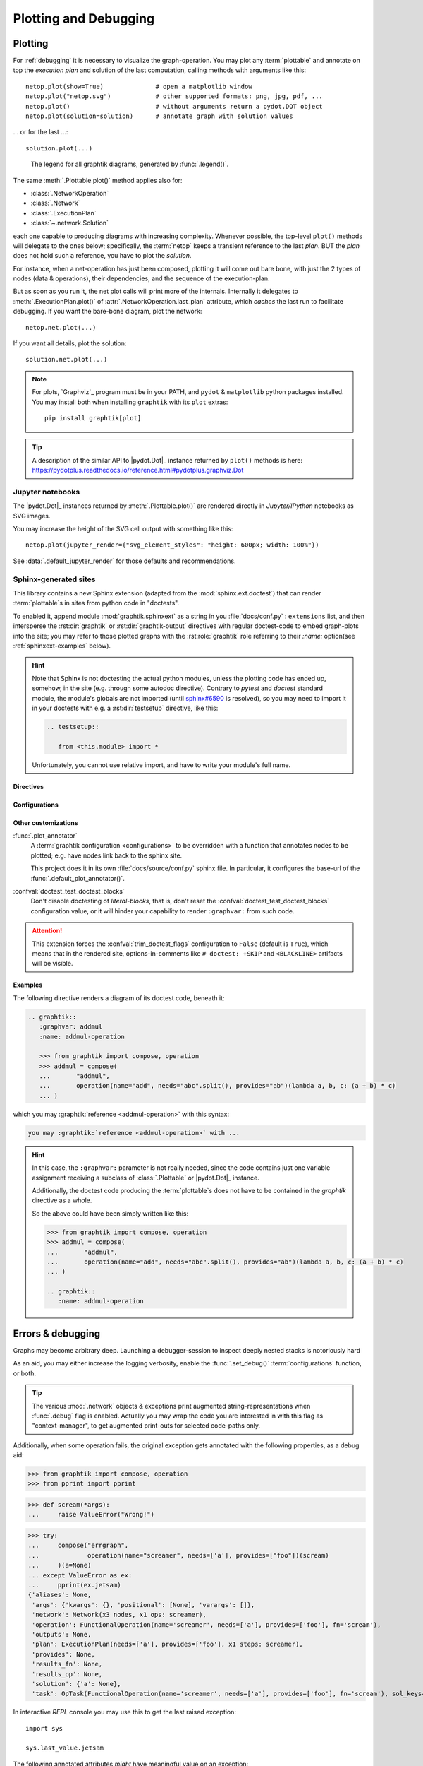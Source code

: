 ######################
Plotting and Debugging
######################

.. _plotting:

Plotting
--------

For :ref:`debugging` it is necessary to visualize the graph-operation.
You may plot any :term:`plottable` and annotate on top the *execution plan* and
solution of the last computation, calling methods with arguments like this::

   netop.plot(show=True)              # open a matplotlib window
   netop.plot("netop.svg")            # other supported formats: png, jpg, pdf, ...
   netop.plot()                       # without arguments return a pydot.DOT object
   netop.plot(solution=solution)      # annotate graph with solution values

... or for the last ...::

   solution.plot(...)

.. image:: images/executed_3ops.svg
    :alt: execution plan

.. figure:: images/GraphtikLegend.svg
   :alt:  Graphtik Legend
   :width: 100%

   The legend for all graphtik diagrams, generated by :func:`.legend()`.

The same :meth:`.Plottable.plot()` method applies also for:

- :class:`.NetworkOperation`
- :class:`.Network`
- :class:`.ExecutionPlan`
- :class:`~.network.Solution`

each one capable to producing diagrams with increasing complexity.
Whenever possible, the top-level ``plot()`` methods will delegate to the ones below;
specifically, the :term:`netop` keeps a transient reference to the last `plan`.
BUT the `plan` does not hold such a reference, you have to plot the `solution`.

For instance, when a net-operation has just been composed, plotting it will
come out bare bone, with just the 2 types of nodes (data & operations), their
dependencies, and the sequence of the execution-plan.

.. image:: images/barebone_3ops.svg
    :alt: barebone graph

But as soon as you run it, the net plot calls will print more of the internals.
Internally it delegates to :meth:`.ExecutionPlan.plot()` of :attr:`.NetworkOperation.last_plan`
attribute, which *caches* the last run to facilitate debugging.
If you want the bare-bone diagram, plot the network::

   netop.net.plot(...)

If you want all details, plot the solution::

   solution.net.plot(...)

.. Note::
   For plots, `Graphviz`_ program must be in your PATH,
   and ``pydot`` & ``matplotlib`` python packages installed.
   You may install both when installing ``graphtik`` with its ``plot`` extras::

      pip install graphtik[plot]

.. Tip::
   A description of the similar API to |pydot.Dot|_ instance returned by ``plot()``
   methods is here: https://pydotplus.readthedocs.io/reference.html#pydotplus.graphviz.Dot

.. _jupyter_rendering:

Jupyter notebooks
^^^^^^^^^^^^^^^^^
The |pydot.Dot|_ instances returned by
:meth:`.Plottable.plot()` are rendered directly in *Jupyter/IPython* notebooks
as SVG images.

You may increase the height of the SVG cell output with something like this::

      netop.plot(jupyter_render={"svg_element_styles": "height: 600px; width: 100%"})

See :data:`.default_jupyter_render` for those defaults and recommendations.


Sphinx-generated sites
^^^^^^^^^^^^^^^^^^^^^^
This library contains a new Sphinx extension (adapted from the :mod:`sphinx.ext.doctest`)
that can render :term:`plottable`\s in sites from python code in "doctests".

To enabled it, append module :mod:`graphtik.sphinxext` as a string in you :file:`docs/conf.py`
: ``extensions`` list, and then intersperse the :rst:dir:`graphtik` or :rst:dir:`graphtik-output`
directives with regular doctest-code to embed graph-plots into the site;  you may
refer to those plotted graphs with the :rst:role:`graphtik` role referring to
their `:name:` option(see :ref:`sphinxext-examples` below).

.. hint::
   Note that Sphinx is not doctesting the actual python modules, unless the plotting code
   has ended up, somehow, in the site (e.g. through some autodoc directive).
   Contrary to `pytest` and `doctest` standard module, the module's globals are not imported
   (until `sphinx#6590 <https://github.com/sphinx-doc/sphinx/issues/6590#issuecomment-554697671>`_
   is resolved), so you may need to import it in your doctests with e.g.
   a :rst:dir:`testsetup` directive, like this:

   .. code-block:: rst

      .. testsetup::

         from <this.module> import *

   Unfortunately, you cannot use relative import, and have to write your module's full name.

Directives
~~~~~~~~~~
.. rst:directive::  graphtik

   Renders a figure with a :ref:`graphtik plots <plotting>` from doctest code.

   It supports:

   - all configurations from :mod:`sphinx.ext.doctest` sphinx-extension, plus
     those described below, in :ref:`graphtik-directive-configs`.

   - all options from `'doctest' directive
     <https://www.sphinx-doc.org/en/master/usage/extensions/doctest.html#directive-doctest>`_,

      - **hide**
      - **options**
      - **pyversion**
      - **skipif**

   - these options from :rst:dir:`image` directive, except ``target``
     (plot elements may already link to URLs):

      - **height**
      - **width**
      - **scale**
      - **class**
      - **alt**

   - these options from :rst:dir:`figure` directive:

      - **name**
      - **align**
      - **figwidth**
      - **figclass**

   - and the following new options:

      - **graphvar**
      - **graph-format**
      - **caption**

   Specifically the "interesting" options are these:

   .. rst:directive:option:: graphvar: (string, optional) varname
      :type: `str`

      the variable name containing what to render, which it can be:

      - an instance of :class:`.Plottable` (such as :class:`.NetworkOperation`,
         :class:`.Network`, :class:`.ExecutionPlan` or :class:`.Solution`);

      - an already plotted |pydot.Dot|_ instance, ie, the result of a :meth:`.plot()` call

      If missing, it renders the last variable in the doctest code assigned with
      the above types.

   .. rst:directive:option:: graph-format: png | svg | svgz | pdf | `None`
      :type: choice, default: `None`

      if `None`, format decided according to active builder, roughly:
         - "html"-like: svg
         - "latex": pdf

      Note that SVGs support zooming, tooltips & URL links, while PNGs support
      image maps for linkable areas.

   .. rst:directive:option:: zoomable: <empty>, (true, 1, yes, on) | (false, 0, no, off)
      :type: `bool`

      Enable/disable interactive pan+zoom of SVGs;
      if missing/empty, :confval:`graphtik_zoomable` assumed.

   .. rst:directive:option:: zoomable-opts: <empty>, (true, 1, yes, on) | (false, 0, no, off)
      :type: `str`

      A JS-object with `the options <https://github.com/ariutta/svg-pan-zoom#how-to-use>`_
      for the interactive zoom+pan pf SVGs.
      If missing, :confval:`graphtik_zoomable_options` assumed.
      Specify ``{}`` explicitly to force library's default options.

   .. rst:directive:option:: name: link target id
      :type: `str`

      Make this netop a hyperlink target identified by this name.
      If :name: given and no :caption: given, one is created out of this,
      to act as a permalink.

   .. rst:directive:option:: caption: figure's caption
      :type: `str`

      Text to put underneath the netop.

   .. rst:directive:option:: alt
      :type: `str`

      If not given, derived from string representation of the :term:`netop`.

.. rst:directive::  graphtik-output

   Like :rst:dir:`graphtik`, but works like doctest's :rst:dir:`testoutput` directive.


.. rst:role:: graphtik

   An interpreted text role to refer to graphs plotted by :rst:dir:`graphtik` or
   :rst:dir:`graphtik-output` directives by their ``:name:``  option.


.. _graphtik-directive-configs:

Configurations
~~~~~~~~~~~~~~
.. Note:
   - All configurations from `'doctest' directive
     <https://www.sphinx-doc.org/en/master/usage/extensions/doctest.html#directive-doctest>`_ apply.

.. confval:: graphtik_default_graph_format

   - type: `Union[str, None]`
   - default: None

   The file extension of the generated plot images (without the leading dot `.``),
   used  when no ``:graph-format:`` option is given in a :rst:dir:`graphtik` or
   :rst:dir:`graphtik-output` directive.

   If `None`, the format is chosen from :confval:`graphtik_graph_formats_by_builder`
   configuration.

.. confval:: graphtik_graph_formats_by_builder

   - type: `Map[str, str]`
   - default: check the sources

   a dictionary defining which plot image formats to choose, depending on the active builder.

   - Keys are regexes matching the name of the active builder;
   - values are strings from the supported formats for `pydot`_ library,
     e.g. ``png`` (see :func:`.supported_plot_formats()`).

   If a builder does not match to any key, and no format given in the directive,
   no graphtik plot is rendered; so by default, it only generates plots for html & latex.

.. confval:: graphtik_zoomable_svg

   - type: `bool`
   - default: ``True``

   Whether to render SVGs with the `zoom-and-pan javascript library
   <https://github.com/ariutta/svg-pan-zoom>`_, unless the ``:zoomable:``
   directive-option is given (and not empty).

   .. Attention::
      Zoom-and-pan does not work in Sphinx sites for Chrome locally - serve
      the HTML files through some HTTP server, e.g. launch this command
      to view the site of this project::

            python -m http.server 8080 --directory build/sphinx/html/


.. confval:: graphtik_zoomable_options

   - type: `str`
   - default: ``{controlIconsEnabled: true, zoomScaleSensitivity: 0.4, fit: true}``

   A JS-object with `the options <https://github.com/ariutta/svg-pan-zoom#how-to-use>`_
   for the interactive zoom+pan pf SVGs, when the ``:zoomable-opts:`` directive option
   is missing.
   If empty, ``{}`` assumed (library's default options).

.. confval:: graphtik_plot_keywords

   - type: `dict`
   - default: ``{}``

   Arguments or :func:`.build_pydot()` to apply when rendering plottables.


Other customizations
~~~~~~~~~~~~~~~~~~~~
:func:`.plot_annotator`
   A :term:`graphtik configuration <configurations>` to be overridden with a function
   that annotates nodes to be plotted;  e.g. have nodes link back to the sphinx site.

   This project does it in its own :file:`docs/source/conf.py` sphinx file.
   In particular, it configures the base-url of the :func:`.default_plot_annotator()`.

:confval:`doctest_test_doctest_blocks`
   Don't disable doctesting of *literal-blocks*, that is,
   don't reset the :confval:`doctest_test_doctest_blocks` configuration value,
   or it will hinder your  capability to render ``:graphvar:`` from such code.

.. Attention::
   This extension forces the :confval:`trim_doctest_flags` configuration to ``False``
   (default is ``True``), which means that in the rendered site,
   options-in-comments like ``# doctest: +SKIP`` and ``<BLACKLINE>`` artifacts
   will be visible.

.. _sphinxext-examples:

Examples
~~~~~~~~
The following directive renders a diagram of its doctest code, beneath it:

.. code-block:: rst

   .. graphtik::
      :graphvar: addmul
      :name: addmul-operation

      >>> from graphtik import compose, operation
      >>> addmul = compose(
      ...       "addmul",
      ...       operation(name="add", needs="abc".split(), provides="ab")(lambda a, b, c: (a + b) * c)
      ... )

.. graphtik::
   :graphvar: addmul
   :name: addmul-operation
   :hide:

   >>> from graphtik import compose, operation

   >>> addmul = compose(
   ...    "addmul",
   ...    operation(name="add", needs="abc".split(), provides="ab")(lambda a, b, c: (a + b) * c)
   ... )

which you may :graphtik:`reference <addmul-operation>` with this syntax:

.. code-block:: rst

   you may :graphtik:`reference <addmul-operation>` with ...

.. hint::
   In this case, the ``:graphvar:`` parameter is not really needed, since
   the code contains just one variable assignment receiving a subclass
   of :class:`.Plottable` or |pydot.Dot|_ instance.

   Additionally, the doctest code producing the :term:`plottable`\s does not have
   to be contained in the *graphtik* directive as a whole.

   So the above could have been simply written like this:

   .. code-block:: rst

      >>> from graphtik import compose, operation
      >>> addmul = compose(
      ...       "addmul",
      ...       operation(name="add", needs="abc".split(), provides="ab")(lambda a, b, c: (a + b) * c)
      ... )

      .. graphtik::
         :name: addmul-operation


.. _debugging:

Errors & debugging
------------------

Graphs may become arbitrary deep.  Launching a debugger-session to inspect
deeply nested stacks is notoriously hard

As an aid, you may either increase the logging verbosity, enable the :func:`.set_debug()`
:term:`configurations` function, or both.

.. Tip::
   The various :mod:`.network` objects & exceptions print augmented string-representations
   when :func:`.debug` flag is enabled.  Actually you may wrap the code you are
   interested in with this flag as "context-manager", to get augmented print-outs
   for selected code-paths only.

Additionally, when some operation fails, the original exception gets annotated
with the following properties, as a debug aid:

>>> from graphtik import compose, operation
>>> from pprint import pprint

>>> def scream(*args):
...     raise ValueError("Wrong!")

>>> try:
...     compose("errgraph",
...             operation(name="screamer", needs=['a'], provides=["foo"])(scream)
...     )(a=None)
... except ValueError as ex:
...     pprint(ex.jetsam)
{'aliases': None,
 'args': {'kwargs': {}, 'positional': [None], 'varargs': []},
 'network': Network(x3 nodes, x1 ops: screamer),
 'operation': FunctionalOperation(name='screamer', needs=['a'], provides=['foo'], fn='scream'),
 'outputs': None,
 'plan': ExecutionPlan(needs=['a'], provides=['foo'], x1 steps: screamer),
 'provides': None,
 'results_fn': None,
 'results_op': None,
 'solution': {'a': None},
 'task': OpTask(FunctionalOperation(name='screamer', needs=['a'], provides=['foo'], fn='scream'), sol_keys=['a'])}


In interactive *REPL* console you may use this to get the last raised exception::

     import sys

     sys.last_value.jetsam


The following annotated attributes *might* have meaningful value on an exception:

``network``
   the innermost network owning the failed operation/function

``plan``
   the innermost plan that executing when a operation crashed

``operation``
   the innermost operation that failed

``args``
    either the input arguments list fed into the function, or a dict with
    both ``args`` & ``kwargs`` keys in it.

``outputs``
    the names of the outputs the function was expected to return

``provides``
    the names eventually the graph needed from the operation;
    a subset of the above, and not always what has been declared in the operation.

``fn_results``
    the raw results of the operation's function, if any

``op_results``
    the results, always a dictionary, as matched with operation's `provides`

``solution``
    an instance of :class:`.Solution`, contains `inputs` & `outputs` till the error happened;
    note that :attr:`.Solution.executed` contain the list of executed `operations` so far.

Of course you may use many of the above "jetsam" values when plotting.

.. note::
   The :ref:`plotting` capabilities, along with the above annotation of exceptions
   with the internal state of plan/operation often renders a debugger session
   unnecessary.  But since the state of the annotated values might be incomplete,
   you may not always avoid one.
